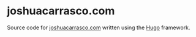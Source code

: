 * joshuacarrasco.com

Source code for [[https://www.joshuacarrasco.com][joshuacarrasco.com]] written using the [[https://gohugo.io/][Hugo]] framework.
